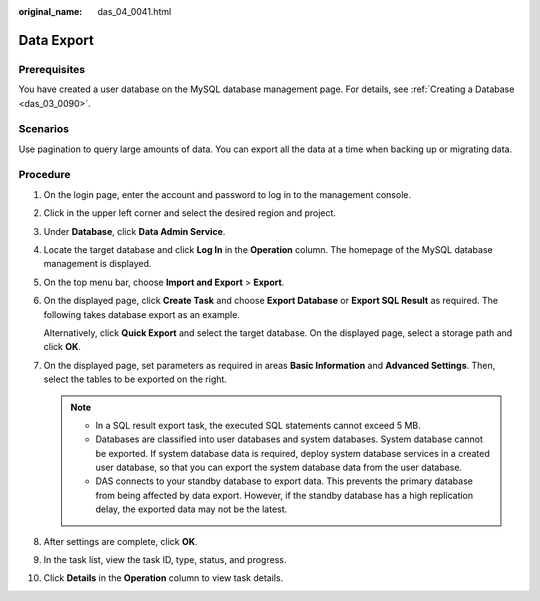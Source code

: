 :original_name: das_04_0041.html

.. _das_04_0041:

Data Export
===========

Prerequisites
-------------

You have created a user database on the MySQL database management page. For details, see :ref:`Creating a Database <das_03_0090>`.

Scenarios
---------

Use pagination to query large amounts of data. You can export all the data at a time when backing up or migrating data.

Procedure
---------

#. On the login page, enter the account and password to log in to the management console.

#. Click |image1| in the upper left corner and select the desired region and project.

#. Under **Database**, click **Data Admin Service**.

#. Locate the target database and click **Log In** in the **Operation** column. The homepage of the MySQL database management is displayed.

#. On the top menu bar, choose **Import and Export** > **Export**.

#. On the displayed page, click **Create Task** and choose **Export Database** or **Export SQL Result** as required. The following takes database export as an example.

   Alternatively, click **Quick Export** and select the target database. On the displayed page, select a storage path and click **OK**.

#. On the displayed page, set parameters as required in areas **Basic Information** and **Advanced Settings**. Then, select the tables to be exported on the right.

   .. note::

      -  In a SQL result export task, the executed SQL statements cannot exceed 5 MB.

      -  Databases are classified into user databases and system databases. System database cannot be exported. If system database data is required, deploy system database services in a created user database, so that you can export the system database data from the user database.

      -  DAS connects to your standby database to export data. This prevents the primary database from being affected by data export. However, if the standby database has a high replication delay, the exported data may not be the latest.

#. After settings are complete, click **OK**.

#. In the task list, view the task ID, type, status, and progress.

#. Click **Details** in the **Operation** column to view task details.

.. |image1| image:: /_static/images/en-us_image_0000001387911349.png
